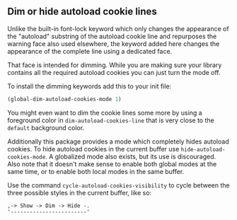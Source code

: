 ** Dim or hide autoload cookie lines

Unlike the built-in font-lock keyword which only changes the
appearance of the "autoload" substring of the autoload cookie
line and repurposes the warning face also used elsewhere, the
keyword added here changes the appearance of the complete line
using a dedicated face.

That face is intended for dimming.  While you are making sure
your library contains all the required autoload cookies you can
just turn the mode off.

To install the dimming keywords add this to your init file:

#+begin_src emacs-lisp
  (global-dim-autoload-cookies-mode 1)
#+end_src

You might even want to dim the cookie lines some more by using a
foreground color in ~dim-autoload-cookies-line~ that is very close
to the ~default~ background color.

Additionally this package provides a mode which completely hides
autoload cookies.  To hide autoload cookies in the current buffer
use ~hide-autoload-cookies-mode~.  A globalized mode also exists,
but its use is discouraged.  Also note that it doesn't make sense
to enable both global modes at the same time, or to enable both
local modes in the same buffer.

Use the command ~cycle-autoload-cookies-visibility~ to cycle
between the three possible styles in the current buffer, like
so:

#+begin_src text
  ,-> Show -> Dim -> Hide -.
  '------------------------'
#+end_src

#+html: <br><br>
#+html: <a href="https://github.com/tarsius/dim-autoload/actions/workflows/compile.yml"><img alt="Compile" src="https://github.com/tarsius/dim-autoload/actions/workflows/compile.yml/badge.svg"/></a>
#+html: <a href="https://stable.melpa.org/#/dim-autoload"><img alt="MELPA Stable" src="https://stable.melpa.org/packages/dim-autoload-badge.svg"/></a>
#+html: <a href="https://melpa.org/#/dim-autoload"><img alt="MELPA" src="https://melpa.org/packages/dim-autoload-badge.svg"/></a>
